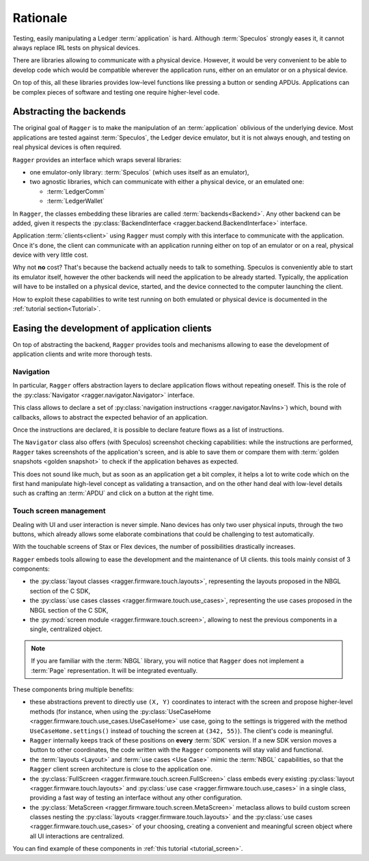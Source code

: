 .. _Rationale:

===========
 Rationale
===========

Testing, easily manipulating a Ledger :term:`application` is hard. Although
:term:`Speculos` strongly eases it, it cannot always replace IRL tests on
physical devices.

There are libraries allowing to communicate with a physical device. However,
it would be very convenient to be able to develop code which would be compatible
wherever the application runs, either on an emulator or on a physical device.

On top of this, all these libraries provides low-level functions like pressing a
button or sending APDUs. Applications can be complex pieces of software and
testing one require higher-level code.

Abstracting the backends
========================

The original goal of ``Ragger`` is to make the manipulation of an
:term:`application` oblivious of the underlying device. Most applications are
tested against :term:`Speculos`, the Ledger device emulator, but it is not
always enough, and testing on real physical devices is often required.

``Ragger`` provides an interface which wraps several libraries:

- one emulator-only library: :term:`Speculos` (which uses itself as an emulator),
- two agnostic libraries, which can communicate with either a physical device,
  or an emulated one:

  - :term:`LedgerComm`
  - :term:`LedgerWallet`

In ``Ragger``, the classes embedding these libraries are called
:term:`backends<Backend>`. Any other backend can be added, given it respects the
:py:class:`BackendInterface <ragger.backend.BackendInterface>` interface.

.. thumbnail:: images/usage.svg
  :align: center
  :title: Software / communication layers between an application and its client
  :show_caption: true

Application :term:`clients<client>` using ``Ragger`` must comply with this
interface to communicate with the application. Once it's done, the client
can communicate with an application running either on top of an emulator or on
a real, physical device with very little cost.

Why not **no** cost? That's because the backend actually needs to talk to
something. Speculos is conveniently able to start its emulator itself, however
the other backends will need the application to be already started. Typically,
the application will have to be installed on a physical device, started, and the
device connected to the computer launching the client.

How to exploit these capabilities to write test running on both emulated or
physical device is documented in the :ref:`tutorial section<Tutorial>`.


Easing the development of application clients
=============================================

On top of abstracting the backend, ``Ragger`` provides tools and mechanisms
allowing to ease the development of application clients and write more thorough
tests.

.. _rationale_navigation:

Navigation
----------

In particular, ``Ragger`` offers abstraction layers to declare application flows
without repeating oneself. This is the role of the
:py:class:`Navigator <ragger.navigator.Navigator>` interface.

This class allows to declare a set of
:py:class:`navigation instructions <ragger.navigator.NavIns>`) which, bound with
callbacks, allows to abstract the expected behavior of an application.

Once the instructions are declared, it is possible to declare feature flows as
a list of instructions.

.. thumbnail:: images/navigate.svg
  :align: center
  :title: Software / communication layers between an application and its client
  :show_caption: true

The ``Navigator`` class also offers (with Speculos) screenshot checking
capabilities: while the instructions are performed, ``Ragger`` takes screenshots
of the application's screen, and is able to save them or compare them with
:term:`golden snapshots <golden snapshot>` to check if the application behaves
as expected.

This does not sound like much, but as soon as an application get a bit complex,
it helps a lot to write code which on the first hand manipulate high-level
concept as validating a transaction, and on the other hand deal with low-level
details such as crafting an :term:`APDU` and click on a button at the right time.

Touch screen management
-----------------------

Dealing with UI and user interaction is never simple. Nano devices has only two
user physical inputs, through the two buttons, which already allows some
elaborate combinations that could be challenging to test automatically.

With the touchable screens of Stax or Flex devices, the number of possibilities
drastically increases.

``Ragger`` embeds tools allowing to ease the development and the maintenance of
UI clients. this tools mainly consist of 3 components:

- the :py:class:`layout classes <ragger.firmware.touch.layouts>`, representing
  the layouts proposed in the NBGL section of the C SDK,
- the :py:class:`use cases classes <ragger.firmware.touch.use_cases>`,
  representing the use cases proposed in the NBGL section of the C SDK,
- the :py:mod:`screen module <ragger.firmware.touch.screen>`, allowing to nest
  the previous components in a single, centralized object.

.. note::

   If you are familiar with the :term:`NBGL` library, you will notice that
   ``Ragger`` does not implement a :term:`Page` representation. It will be
   integrated eventually.


These components bring multiple benefits:

- these abstractions prevent to directly use ``(X, Y)`` coordinates to interact
  with the screen and propose higher-level methods (for instance, when using the
  :py:class:`UseCaseHome <ragger.firmware.touch.use_cases.UseCaseHome>` use case,
  going to the settings is triggered with the method ``UseCaseHome.settings()``
  instead of touching the screen at ``(342, 55)``). The client's code is
  meaningful.
- ``Ragger`` internally keeps track of these positions on **every** :term:`SDK`
  version. If a new SDK version moves a button to other coordinates, the
  code written with the ``Ragger`` components will stay valid and functional.
- the :term:`layouts <Layout>` and :term:`use cases <Use Case>` mimic the
  :term:`NBGL` capabilities, so that the ``Ragger`` client screen architecture
  is close to the application one.
- the :py:class:`FullScreen <ragger.firmware.touch.screen.FullScreen>` class
  embeds every existing :py:class:`layout <ragger.firmware.touch.layouts>` and
  :py:class:`use case <ragger.firmware.touch.use_cases>` in a single class,
  providing a fast way of testing an interface without any other configuration.
- the :py:class:`MetaScreen <ragger.firmware.touch.screen.MetaScreen>` metaclass
  allows to build custom screen classes nesting the
  :py:class:`layouts <ragger.firmware.touch.layouts>` and the
  :py:class:`use cases <ragger.firmware.touch.use_cases>` of your choosing,
  creating a convenient and meaningful screen object where all UI interactions
  are centralized.


You can find example of these components in :ref:`this tutorial <tutorial_screen>`.
